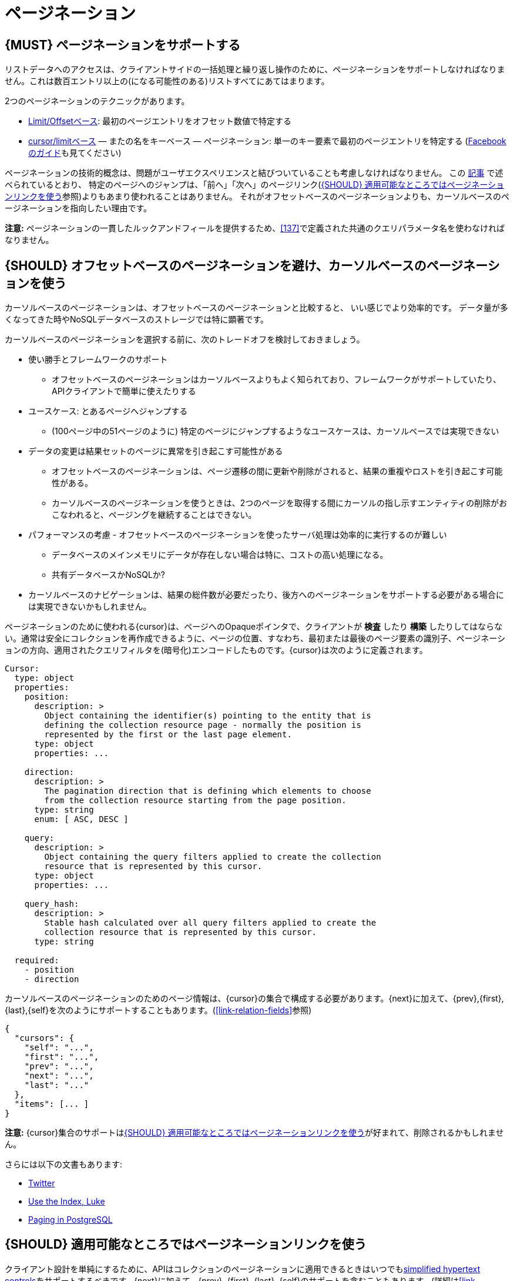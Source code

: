 [[pagination]]
= ページネーション

[#159]
== {MUST} ページネーションをサポートする

リストデータへのアクセスは、クライアントサイドの一括処理と繰り返し操作のために、ページネーションをサポートしなければなりません。これは数百エントリ以上の(になる可能性のある)リストすべてにあてはまります。

2つのページネーションのテクニックがあります。

* https://developer.infoconnect.com/paging-results[Limit/Offsetベース]: 最初のページエントリをオフセット数値で特定する
* https://dev.twitter.com/overview/api/cursoring[cursor/limitベース] — またの名をキーベース — ページネーション: 単一のキー要素で最初のページエントリを特定する
(https://developers.facebook.com/docs/graph-api/using-graph-api/v2.4#paging[Facebookのガイド]も見てください)

ページネーションの技術的概念は、問題がユーザエクスペリエンスと結びついていることも考慮しなければなりません。
この https://www.smashingmagazine.com/2016/03/pagination-infinite-scrolling-load-more-buttons/[記事] で述べられているとおり、
特定のページへのジャンプは、「前へ」「次へ」のページリンク(<<161>>参照)よりもあまり使われることはありません。
それがオフセットベースのページネーションよりも、カーソルベースのページネーションを指向したい理由です。

**注意:** ページネーションの一貫したルックアンドフィールを提供するため、<<137>>で定義された共通のクエリパラメータ名を使わなければなりません。

[#160]
== {SHOULD} オフセットベースのページネーションを避け、カーソルベースのページネーションを使う

カーソルベースのページネーションは、オフセットベースのページネーションと比較すると、
いい感じでより効率的です。
データ量が多くなってきた時やNoSQLデータベースのストレージでは特に顕著です。

カーソルベースのページネーションを選択する前に、次のトレードオフを検討しておきましょう。

* 使い勝手とフレームワークのサポート
** オフセットベースのページネーションはカーソルベースよりもよく知られており、フレームワークがサポートしていたり、APIクライアントで簡単に使えたりする
* ユースケース: とあるページへジャンプする
** (100ページ中の51ページのように) 特定のページにジャンプするようなユースケースは、カーソルベースでは実現できない
* データの変更は結果セットのページに異常を引き起こす可能性がある
** オフセットベースのページネーションは、ページ遷移の間に更新や削除がされると、結果の重複やロストを引き起こす可能性がある。
** カーソルベースのページネーションを使うときは、2つのページを取得する間にカーソルの指し示すエンティティの削除がおこなわれると、ページングを継続することはできない。
* パフォーマンスの考慮 - オフセットベースのページネーションを使ったサーバ処理は効率的に実行するのが難しい
** データベースのメインメモリにデータが存在しない場合は特に、コストの高い処理になる。
** 共有データベースかNoSQLか?
* カーソルベースのナビゲーションは、結果の総件数が必要だったり、後方へのページネーションをサポートする必要がある場合には実現できないかもしれません。

ページネーションのために使われる{cursor}は、ページへのOpaqueポインタで、クライアントが *検査* したり *構築* したりしてはならない。通常は安全にコレクションを再作成できるように、ページの位置、すなわち、最初または最後のページ要素の識別子、ページネーションの方向、適用されたクエリフィルタを(暗号化)エンコードしたものです。{cursor}は次のように定義されます。

[source,yaml]
----
Cursor:
  type: object
  properties: 
    position:
      description: >
        Object containing the identifier(s) pointing to the entity that is
        defining the collection resource page - normally the position is
        represented by the first or the last page element.
      type: object
      properties: ...

    direction:
      description: >
        The pagination direction that is defining which elements to choose
        from the collection resource starting from the page position.
      type: string
      enum: [ ASC, DESC ]

    query:
      description: >
        Object containing the query filters applied to create the collection
        resource that is represented by this cursor.
      type: object
      properties: ...

    query_hash:
      description: >
        Stable hash calculated over all query filters applied to create the
        collection resource that is represented by this cursor.
      type: string

  required:
    - position
    - direction
----

カーソルベースのページネーションのためのページ情報は、{cursor}の集合で構成する必要があります。{next}に加えて、{prev},{first},{last},{self}を次のようにサポートすることもあります。(<<link-relation-fields>>参照)

[source,json]
----
{
  "cursors": {
    "self": "...",
    "first": "...",
    "prev": "...",
    "next": "...",
    "last": "..."
  },
  "items": [... ]
}
----

*注意:* {cursor}集合のサポートは<<161>>が好まれて、削除されるかもしれません。

さらには以下の文書もあります:

* https://dev.twitter.com/rest/public/timelines[Twitter]
* http://use-the-index-luke.com/no-offset[Use the Index, Luke]
* https://www.citusdata.com/blog/1872-joe-nelson/409-five-ways-paginate-postgres-basic-exotic[Paging
in PostgreSQL]

[#161]
== {SHOULD} 適用可能なところではページネーションリンクを使う

クライアント設計を単純にするために、APIはコレクションのページネーションに適用できるときはいつでも<<165,simplified hypertext controls>>をサポートするべきです。{next}に加えて、{prev}, {first}, {last}, {self}のサポートを含むこともあります。(詳細は<<link-relation-fields>>参照)

このページ内容は{items}を通じて送信さる一方、{query}オブジェクトは次のように適用されたクエリフィルタも含むかもしれません。

[source,json]
----
{
  "self": "http://my-service.zalandoapis.com/resources?cursor=<self-position>",
  "first": "http://my-service.zalandoapis.com/resources?cursor=<first-position>",
  "prev": "http://my-service.zalandoapis.com/resources?cursor=<previous-position>",
  "next": "http://my-service.zalandoapis.com/resources?cursor=<next-position>",
  "last": "http://my-service.zalandoapis.com/resources?cursor=<last-position>",
  "query": {
    "query-param-<1>": ...,
    "query-param-<n>": ...
  },
  "items": [...]
}
----

*注意:* 例えば{GET-with-body}が必要なときのような、複雑な検索リクエストでは、{cursor}はすべてのクエリフィルタをエンコードできないかもしれない。この場合、ページ位置と{cursor}の方向だけをエンコードし、ボディでクエリフィルタを送るのがベストプラクティスでしょう。レスポンスも同様です。ページネーションの順序を守るため、この場合、{cursor}が適用されたすべてのクエリフィルタのハッシュを含ませ、使う前に検証するのがおすすめです。

*注目:* 必要性がない限り、トータル数を与えるのを避けるべきです。多くの場合、全件カウントをサポートすると、システムと性能に多大な影響が出ます。特にデータセットが増大し、リクエストが複雑になった場合は、フィルタによってフルスキャンが実行されます。これはAPIに関連した実装の詳細ですが、サービスの生存よりも、カウント機能が重要なのかよく考えましょう。